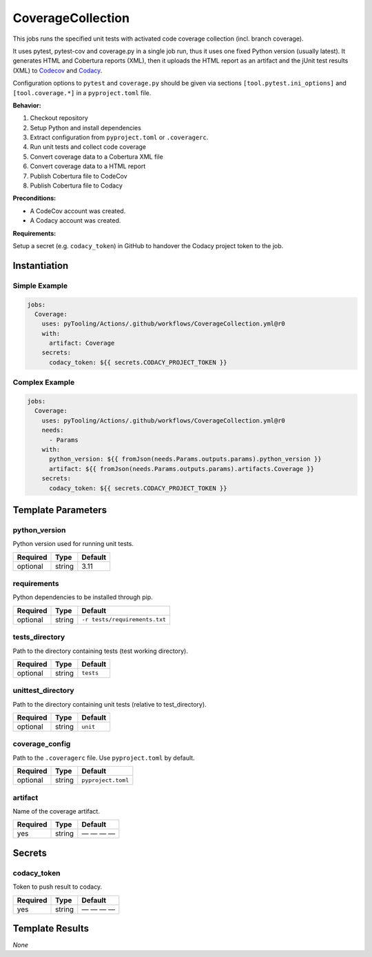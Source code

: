 CoverageCollection
##################

This jobs runs the specified unit tests with activated code coverage collection (incl. branch coverage).

It uses pytest, pytest-cov and coverage.py in a single job run, thus it uses one fixed Python version (usually latest).
It generates HTML and Cobertura reports (XML), then it uploads the HTML report as an artifact and the jUnit test results
(XML) to `Codecov <https://about.codecov.io/>`__ and `Codacy <https://www.codacy.com/>`__.

Configuration options to ``pytest`` and ``coverage.py`` should be given via sections ``[tool.pytest.ini_options]`` and
``[tool.coverage.*]`` in a ``pyproject.toml`` file.

**Behavior:**

1. Checkout repository
2. Setup Python and install dependencies
3. Extract configuration from ``pyproject.toml`` or ``.coveragerc``.
4. Run unit tests and collect code coverage
5. Convert coverage data to a Cobertura XML file
6. Convert coverage data to a HTML report
7. Publish Cobertura file to CodeCov
8. Publish Cobertura file to Codacy

**Preconditions:**

* A CodeCov account was created.
* A Codacy account was created.

**Requirements:**

Setup a secret (e.g. ``codacy_token``) in GitHub to handover the Codacy project token to the job.


Instantiation
*************

Simple Example
==============

.. code-block:: yaml

   jobs:
     Coverage:
       uses: pyTooling/Actions/.github/workflows/CoverageCollection.yml@r0
       with:
         artifact: Coverage
       secrets:
         codacy_token: ${{ secrets.CODACY_PROJECT_TOKEN }}

Complex Example
===============

.. code-block:: yaml

   jobs:
     Coverage:
       uses: pyTooling/Actions/.github/workflows/CoverageCollection.yml@r0
       needs:
         - Params
       with:
         python_version: ${{ fromJson(needs.Params.outputs.params).python_version }}
         artifact: ${{ fromJson(needs.Params.outputs.params).artifacts.Coverage }}
       secrets:
         codacy_token: ${{ secrets.CODACY_PROJECT_TOKEN }}

Template Parameters
*******************

python_version
==============

Python version used for running unit tests.

+----------+----------+----------+
| Required | Type     | Default  |
+==========+==========+==========+
| optional | string   | 3.11     |
+----------+----------+----------+


requirements
============

Python dependencies to be installed through pip.

+----------+----------+-------------------------------+
| Required | Type     | Default                       |
+==========+==========+===============================+
| optional | string   | ``-r tests/requirements.txt`` |
+----------+----------+-------------------------------+


tests_directory
===============

Path to the directory containing tests (test working directory).

+----------+----------+-----------+
| Required | Type     | Default   |
+==========+==========+===========+
| optional | string   | ``tests`` |
+----------+----------+-----------+


unittest_directory
==================

Path to the directory containing unit tests (relative to test_directory).

+----------+----------+-----------+
| Required | Type     | Default   |
+==========+==========+===========+
| optional | string   | ``unit``  |
+----------+----------+-----------+


coverage_config
===============

Path to the ``.coveragerc`` file. Use ``pyproject.toml`` by default.

+----------+----------+--------------------+
| Required | Type     | Default            |
+==========+==========+====================+
| optional | string   | ``pyproject.toml`` |
+----------+----------+--------------------+


artifact
========

Name of the coverage artifact.

+----------+----------+--------------+
| Required | Type     | Default      |
+==========+==========+==============+
| yes      | string   | — — — —      |
+----------+----------+--------------+

Secrets
*******

codacy_token
============

Token to push result to codacy.

+----------+----------+--------------+
| Required | Type     | Default      |
+==========+==========+==============+
| yes      | string   | — — — —      |
+----------+----------+--------------+


Template Results
****************

*None*
